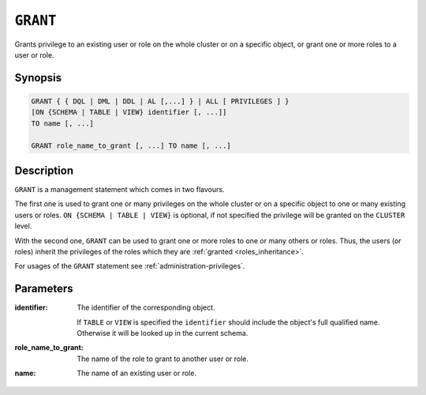 .. _ref-grant:

=========
``GRANT``
=========

Grants privilege to an existing user or role on the whole cluster or on a
specific object, or grant one or more roles to a user or role.

Synopsis
========

.. code-block:: psql

  GRANT { { DQL | DML | DDL | AL [,...] } | ALL [ PRIVILEGES ] }
  [ON {SCHEMA | TABLE | VIEW} identifier [, ...]]
  TO name [, ...]

  GRANT role_name_to_grant [, ...] TO name [, ...]

Description
===========

``GRANT`` is a management statement which comes in two flavours.

The first one is used to grant one or many privileges on the whole cluster or on
a specific object to one or many existing users or roles.
``ON {SCHEMA | TABLE | VIEW}`` is optional, if not specified the privilege will
be granted on the ``CLUSTER`` level.

With the second one, ``GRANT`` can be used to grant one or more roles to one or
many others or roles. Thus, the users (or roles) inherit the privileges of the
roles which they are :ref:`granted <roles_inheritance>`.

For usages of the ``GRANT`` statement see :ref:`administration-privileges`.

Parameters
==========

:identifier:
  The identifier of the corresponding object.

  If ``TABLE`` or ``VIEW`` is specified the ``identifier`` should include the
  object's full qualified name. Otherwise it will be looked up in
  the current schema.

:role_name_to_grant:
  The name of the role to grant to another user or role.

:name:
  The name of an existing user or role.
